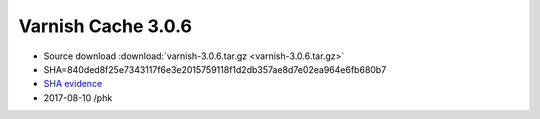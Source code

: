 .. _rel3.0.6:

Varnish Cache 3.0.6
===================

* Source download :download:`varnish-3.0.6.tar.gz <varnish-3.0.6.tar.gz>`

* SHA=840ded8f25e7343117f6e3e2015759118f1d2db357ae8d7e02ea964e6fb680b7

* `SHA evidence <https://svnweb.freebsd.org/ports/head/www/varnish/distinfo?view=markup&pathrev=375687>`_

* 2017-08-10 /phk
